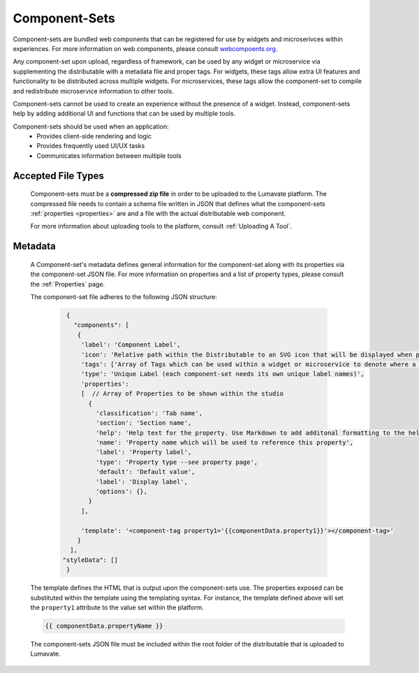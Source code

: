 .. _component-sets:

Component-Sets
--------------

Component-sets are bundled web components that can be registered for use by widgets and microserivces within experiences. For more information on web components, please consult `webcompoents.org <https://www.webcomponents.org/introduction>`_.  

Any component-set upon upload, regardless of framework, can be used by any widget or microservice via supplementing the distributable with a metadata file and proper tags. For widgets, these tags allow extra UI features and functionality to be distributed across multiple widgets. For microservices, these tags allow the component-set to compile and redistribute microservice information to other tools.

Component-sets cannot be used to create an experience without the presence of a widget. Instead, component-sets help by adding additional UI and functions that can be used by multiple tools.

Component-sets should be used when an application:
 * Provides client-side rendering and logic
 * Provides frequently used UI/UX tasks
 * Communicates information between multiple tools

.. _Accepted File Types C:

Accepted File Types
^^^^^^^^^^^^^^^^^^^

 Component-sets must be a **compressed zip file** in order to be uploaded to the Lumavate platform. The compressed file needs to contain a schema file written in JSON that defines what the component-sets :ref:`properties <properties>` are and a file with the actual distributable web component. 

 For more information about uploading tools to the platform, consult :ref:`Uploading A Tool`. 

.. _metadata:

Metadata
^^^^^^^^

 A Component-set's metadata defines general information for the component-set along with its properties via the component-set JSON file. For more information on properties and a list of property types, please consult the :ref:`Properties` page. 
 
 The component-set file adheres to the following JSON structure:

  .. code-block:: javascript
     
     {
       "components": [
        {
         'label': 'Component Label',
         'icon': 'Relative path within the Distributable to an SVG icon that will be displayed when previewed in the Studio',
         'tags': ['Array of Tags which can be used within a widget or microservice to denote where a component-set can be used'],
         'type': 'Unique Label (each component-set needs its own unique label names)',
         'properties':
         [  // Array of Properties to be shown within the studio
           {
             'classification': 'Tab name',
             'section': 'Section name',
             'help': 'Help text for the property. Use Markdown to add additonal formatting to the help text',
             'name': 'Property name which will be used to reference this property',
             'label': 'Property label',
             'type': 'Property type --see property page',
             'default': 'Default value',
             'label': 'Display label',
             'options': {},
           }
         ],

         'template': '<component-tag property1='{{componentData.property1}}'></component-tag>'
        }
      ],
    "styleData": []  
     }
     
 The template defines the HTML that is output upon the component-sets use. The properties exposed can be substituted within the template using the templating syntax. For instance, the template defined above will set the ``property1`` attribute to the value set within the platform.

 .. code-block:: javascript

    {{ componentData.propertyName }}

 The component-sets JSON file must be included within the root folder of the distributable that is uploaded to Lumavate.
